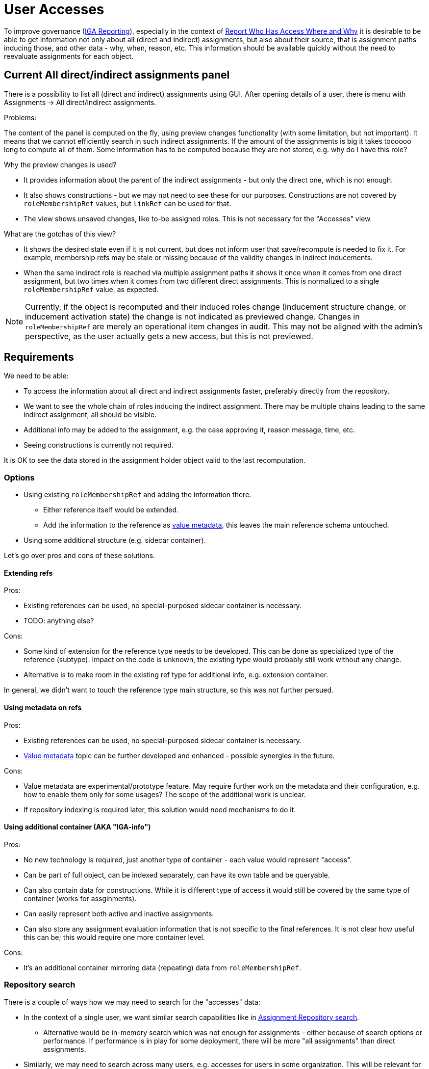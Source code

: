 = User Accesses

To improve governance (xref:/midpoint/methodology/iga/reporting/[IGA Reporting]),
especially in the context of xref:/midpoint/methodology/iga/reporting/www-report/[Report Who Has Access Where and Why]
it is desirable to be able to get information not only about all (direct and indirect) assignments,
but also about their source, that is assignment paths inducing those, and other data - why, when, reason, etc.
This information should be available quickly without the need to reevaluate assignments for each object.

== Current All direct/indirect assignments panel

There is a possibility to list all (direct and indirect) assignments using GUI.
After opening details of a user, there is menu with Assignments -> All direct/indirect assignments.

Problems:

The content of the panel is computed on the fly, using preview changes functionality (with some limitation, but not important).
It means that we cannot efficiently search in such indirect assignments.
If the amount of the assignments is big it takes toooooo long to compute all of them.
Some information has to be computed because they are not stored, e.g. why do I have this role?

Why the preview changes is used?

* It provides information about the parent of the indirect assignments - but only the direct one, which is not enough.
* It also shows constructions - but we may not need to see these for our purposes.
Constructions are not covered by `roleMembershipRef` values, but `linkRef` can be used for that.
* The view shows unsaved changes, like to-be assigned roles.
This is not necessary for the "Accesses" view.

What are the gotchas of this view?

* It shows the desired state even if it is not current, but does not inform user that save/recompute is needed to fix it.
For example, membership refs may be stale or missing because of the validity changes in indirect inducements.
* When the same indirect role is reached via multiple assignment paths it shows it once when it comes
from one direct assignment, but two times when it comes from two different direct assignments.
This is normalized to a single `roleMembershipRef` value, as expected.

[NOTE]
Currently, if the object is recomputed and their induced roles change (inducement structure change,
or inducement activation state) the change is not indicated as previewed change.
Changes in `roleMembershipRef` are merely an operational item changes in audit.
This may not be aligned with the admin's perspective, as the user actually gets a new access, but this is not previewed.

== Requirements

////
Original requirements:
What we want:

We want to rework the all direct/indirect assignment panel, so it will be possible to just ask repository for the objects, and they will be displayed.
If we are not interested in the construction assignments, it could be possible by searching all abstractRoles through roleMembershipRef.

It should be possible even now. So what is the problem?

* The problem is, that for now, without the previewChanges functionality we cannot say the origin of the indirect assignment.
And it is crucial for the administrators.
Therefore, we need somehow store the additional information about the reference, to be able to present it also in GUI.

Those information might be:

* direct parent of the indirectly assigned role,
* the whole chain of the roles from top to the indirectly assigned role,
* if the role is direct/indirect (this might be derived from the missing parent)
////

We need to be able:

* To access the information about all direct and indirect assignments faster, preferably directly from the repository.
* We want to see the whole chain of roles inducing the indirect assignment.
There may be multiple chains leading to the same indirect assignment, all should be visible.
* Additional info may be added to the assignment, e.g. the case approving it, reason message, time, etc.
* Seeing constructions is currently not required.

It is OK to see the data stored in the assignment holder object valid to the last recomputation.

=== Options

* Using existing `roleMembershipRef` and adding the information there.
** Either reference itself would be extended.
** Add the information to the reference as xref:/midpoint/projects/midprivacy/phases/01-data-provenance-prototype/[value metadata],
this leaves the main reference schema untouched.
* Using some additional structure (e.g. sidecar container).

Let's go over pros and cons of these solutions.

==== Extending refs

Pros:

* Existing references can be used, no special-purposed sidecar container is necessary.
* TODO: anything else?

Cons:

* Some kind of extension for the reference type needs to be developed.
This can be done as specialized type of the reference (subtype).
Impact on the code is unknown, the existing type would probably still work without any change.
* Alternative is to make room in the existing ref type for additional info, e.g. extension container.

In general, we didn't want to touch the reference type main structure, so this was not further persued.

==== Using metadata on refs

Pros:

* Existing references can be used, no special-purposed sidecar container is necessary.
* xref:/midpoint/projects/midprivacy/phases/01-data-provenance-prototype/[Value metadata] topic
can be further developed and enhanced - possible synergies in the future.

Cons:

* Value metadata are experimental/prototype feature.
May require further work on the metadata and their configuration, e.g. how to enable them only for some usages?
The scope of the additional work is unclear.
* If repository indexing is required later, this solution would need mechanisms to do it.

==== Using additional container (AKA "IGA-info")

Pros:

* No new technology is required, just another type of container - each value would represent "access".
* Can be part of full object, can be indexed separately, can have its own table and be queryable.
* Can also contain data for constructions.
While it is different type of access it would still be covered by the same type of container (works for assginments).
* Can easily represent both active and inactive assignments.
* Can also store any assignment evaluation information that is not specific to the final references.
It is not clear how useful this can be; this would require one more container level.

Cons:

* It's an additional container mirroring data (repeating) data from `roleMembershipRef`.

=== Repository search

There is a couple of ways how we may need to search for the "accesses" data:

* In the context of a single user, we want similar search capabilities like in
xref:/midpoint/guides/assignment-repository-search/[Assignment Repository search].
** Alternative would be in-memory search which was not enough for assignments - either because of search options or performance.
If performance is in play for some deployment, there will be more "all assignments" than direct assignments.
* Similarly, we may need to search across many users, e.g. accesses for users in some organization.
This will be relevant for reporting - see the next section.

Currently the repository can search objects or containers:

* We can search users filtered by `roleMembershipRef` values and their targets.
* We could search for "access" containers ("IGA-info") - this roughly matches the possible "Accesses" panel or report,
although report may require one row per distinct assignment path leading to each access (see the report section on that).
* If metadata for `roleMembershipRef` is used, we would need to implement *reference search*,
where the main `select ... from` works with the reference table.
This requires new capabilities on the repository level and also extension of the xref:/midpoint/reference/concepts/query/query-api/[Query API].
+
It has the same limitation as the container search for the report - one result row may still represent
multiple rows in the xref:/midpoint/methodology/iga/reporting/www-report/[IGA report].

=== Report engine considerations

Currently, our reports can produce one row for one row of query result.

For reasons shown above we may need to introduce a new capability - to generate multiple rows for each query result row.
This appears in an example of the xref:/midpoint/methodology/iga/reporting/www-report/[WWW report],
otherwise the consumer of the report either does not have expected filter capabilities (e.g. in Excel)
or needs to preprocess the report to multiply the lines with multi-value assignment path.

Generating multiple rows per query result row would allow:

* To query users, go over their "accesses" data and generate one row not only per each access,
but also for each distinct assignment path leading to that access.
* To query access containers (or roleMembershipRefs when the reference search is implemented)
and generate rows for each assignment path.

If the capability of generating more rows per query result row is added, either of the solutions above would produce the same report.
However, the second solution may still be more attractive because it generates less new rows per row which affects the preview less (see problems lower).

Problems/questions:

* How would this impact report preview and its paging?
Is it acceptable to have a limited single page preview (filtering would still be possible)?
* What should be the order of the generated rows?
Implied internally somehow?
This may not be so critical when the targeted tool (Excel) supports sorting.


=== Proposal

Additional access information will be stored as xref:/midpoint/projects/midprivacy/phases/01-data-provenance-prototype/[value metadata]
on the `roleMembershipRef` values.

The structure of the additional information (TBD) can be the same whether it's placed in metadata or in a non-metadata container.
The mechanism of creating the data in the code when the assignments are evaluated is also the same.

This solution requires the following:

* Revisiting value metadata, probably adding a way how to enable them only for a specific purpose (here for "accesses" information).
* Adding repository reference search:
** Query API needs to be enhanced to allow queries for reference type.
*** How to identify the type of ref?
Can we use something like object type + path similar to the `referencedBy` filter?
*** API changes are needed, as currently the definition for the query root assumes container.
* Report generation mechanism to generate one or more rows for a single query result row.

// TODO process original document lower

== Other notes and questions

* For `linkRef` (which is object reference as well) we might also want to know why was the account
created (e.g. application told so) - where the valueMetadata with parent role/origin/chain might be relevant.

* Storing "IGA-info" should be switchable, e.g. off by default.

* When to recompute the `roleMembershipRef`?
There is no change proposed for this at this moment.

== IGA reporting follow-up notes

Let's consider https://docs.evolveum.com/midpoint/methodology/iga/reporting/www-report/[Report: Who Has Access Where and Why]:

* Currently, we're not considering any searchability of IGA-info,
so all the questions for the report must be provided by other things - e.g. membership refs, their targets, etc.
** A CSV report, which may be refreshed regularly, e.g. once a day, is enough.
If further search - based on the detail info like assignment paths or parents - is needed, it can be open in Excel, etc.

* How to reasonably display cases when many applications are induced by a role?
One row per application.

* What if application is induced by many roles?
What if application is induced by the same role, but via multiple assignment paths?
** On screen, multiple assignment paths can be shown in one table line, possibly shortened.
** For report/spreadsheet one line per each possible chain is preferred.
** What about idempotent roles computation vs assignment chain display?

* What of "why" is available now - at least theoretically in the runtime?
What is stored already, e.g. metadata of an assignment contains its creator/modifier, is that usable?
How to get ticket/request identification - aren't these external information, how would that get into MP?
** `originMappingName` on `assignment/metadata` can be used for things like "rule name",
** various additional info can be obtained from `assignment/extension` items,
** also various requestor/approver comments are available on the assignment.

* How to hide non-important/technical roles?
** There always should be a way to show unfiltered view, e.g. for administrator.
** (Mato) There should be something called "user access" showing just objects of specified types/archetypes.
This can be built-in, based on our new archetypes by default - but customizable.

* What about meta-roles?
** Not relevant, we don't want to see it, this is how it works in current All direct/indirect assignments.

* What about assigned since date?
** Assignment can be used for this, but it is up to the engineer to choose the right info (created, validFrom, extension attribute).
This can be used in report, not for IGA-info - we do not want the content of this info customizable (not yet anyway).


== What information should be provided in UI (Martin's notes)

UI details to the "fast" view mentioned above and also other views that should be displayed.

=== What views to display

* View: *All direct and indirect assignments*
** view targeted to technical users: IDM administrators / operators / support
** providing answer to question: "What does the user have assigned and why ?"

* View: *User access*
** view targeted for business users: end users, managers, …
** providing answer to question: "Where does the user have access and why?"
** this view is the default filter to display business data only
** may be displayed as a view in assignments or additional tab in user (useful for self-service)

Additional filtering of business data:

* Engineer should be able to define:
** Additional views displaying direct and indirect assignments but displaying specific archetypes only
** concept working in 4.6 for direct assignments. Just extend also for views with indirect assignments.

This should not be in default configuration - but available for definition by engineer - some examples and documentation how to display this.
I can prepare the documentation and examples.
This concept may be used to display also user's membership in different ORGs - even indirectly assigned.

=== View: All direct and indirect assignments

Columns::
** Target archetype (icon)
** Target name
** Source
*** direct -> for direct assignments
*** <direct assignment that gave this object> - for indirect assignments
***  this column can provide the answer to the "..why ?" part. Answers the question: "By which assignment was this object assigned ?"
*** may be multivalue - object is assigned by multiple sources.
** Assignment path -> for indirect assignments only
*** full assignment path - in names of objects
*** may be multivalue - one line = one assignment path
*** example: Business role X -> App. role A -> Application A
** Activation
*** for direct assignments (it may be also for indirect, but this must be computed)
** Additional columns for direct assignments possible
*** e.g: since the
*** activation

[NOTE]
Assignment paths and sources may be multivalue. If there are many assignment paths, the view should display only few lines and add info (e.g. "…") that there are more components in the path or in the source.

[NOTE]
Engineer should have option to add additional columns. When engineer wants to add columns by configuration, he should be able to identify whether the column will be filled for direct or indirect assignments or both.

Rows::
** all direct and indirect assignments stored in user object
*** metaroles should be excluded
** multiple assignments:
*** direct assignments of the same object should be displayed as individual lines
*** direct and indirect assignments of the same object should be displayed as individual lines
*** all indirect assignments of the same object should be aggregated to one line.

Ordering::
** by target name
** by type of assigned object or by archetype (ordering by first column)
** by source

Search/filtering::
** search by target name
*** simulate AXIOM search:  targetRef/@/name contains <string> (operation like search in all users view)
*** do not use searching by OID - this is complicated and not easy to use
** we do not need to search by assignment path
*** if somebody wants to search by assignment path - this could be achieved by full text search (optionally)


=== View: User access

Columns::
Same as for "All direct and indirect assignments" view.

Rows::
* only assigned services
** both direct or indirect assignments
* multiple assignments:
** direct assignments of the same object should be displayed as individual lines
** direct and indirect assignments of the same object should be displayed as individual lines
** all indirect assignments of the same object should be aggregated to one line.

[NOTE]
Engineer should be able to define filtering to specific archetypes only and exclude assignments of specific individual objects from the view (both direct and indirect assignments) - by specific value of an object attribute (e.g. application has attribute - excludeFromAccessView)

Ordering::
Same as for "All direct and indirect assignments" view.

Search/filtering::
Same as for "All direct and indirect assignments" view.
